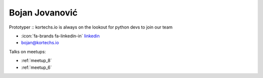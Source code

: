 Bojan Jovanović
=================
Prototyper :: kortechs.io is always on the lookout for python devs to join our team



- :icon:`fa-brands fa-linkedin-in` `linkedin <https://linkedin.com/in/bojovanovic/>`_

- bojan@kortechs.io



.. image:: ../_static/img/speakers/bojovanovic.jpg
    :alt: profile-photo
    :width: 200px



Talks on meetups:

- :ref:`meetup_8`
- :ref:`meetup_6`

